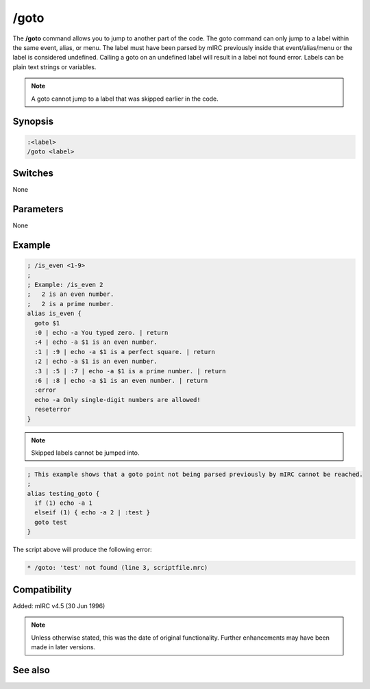 /goto
=====

The **/goto** command allows you to jump to another part of the code. The goto command can only jump to a label within the same event, alias, or menu. The label must have been parsed by mIRC previously inside that event/alias/menu or the label is considered undefined. Calling a goto on an undefined label will result in a label not found error. Labels can be plain text strings or variables.

.. note:: A goto cannot jump to a label that was skipped earlier in the code.

Synopsis
--------

.. code:: text

    :<label>
    /goto <label>

Switches
--------

None

Parameters
----------

None

Example
-------

.. code:: text

    ; /is_even <1-9>
    ;
    ; Example: /is_even 2
    ;   2 is an even number.
    ;   2 is a prime number.
    alias is_even {
      goto $1
      :0 | echo -a You typed zero. | return
      :4 | echo -a $1 is an even number.
      :1 | :9 | echo -a $1 is a perfect square. | return
      :2 | echo -a $1 is an even number.
      :3 | :5 | :7 | echo -a $1 is a prime number. | return
      :6 | :8 | echo -a $1 is an even number. | return
      :error
      echo -a Only single-digit numbers are allowed!
      reseterror
    }

.. note:: Skipped labels cannot be jumped into.

.. code:: text

    ; This example shows that a goto point not being parsed previously by mIRC cannot be reached.
    ;
    alias testing_goto {
      if (1) echo -a 1
      elseif (1) { echo -a 2 | :test }
      goto test
    }

The script above will produce the following error:

.. code:: text

    * /goto: 'test' not found (line 3, scriptfile.mrc)

Compatibility
-------------

Added: mIRC v4.5 (30 Jun 1996)

.. note:: Unless otherwise stated, this was the date of original functionality. Further enhancements may have been made in later versions.

See also
--------

.. hlist::
    :columns: 4

    * :doc:`/break <break>`
    * :doc:`/continue <continue>`
    * :doc:`/if <if>`
    * :doc:`/return <return>`
    * :doc:`/while <while>`
